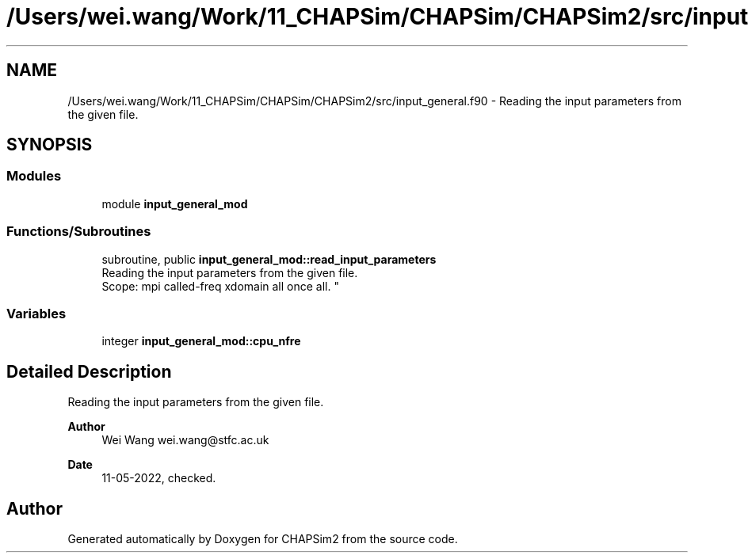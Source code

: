 .TH "/Users/wei.wang/Work/11_CHAPSim/CHAPSim/CHAPSim2/src/input_general.f90" 3 "Thu Jan 26 2023" "CHAPSim2" \" -*- nroff -*-
.ad l
.nh
.SH NAME
/Users/wei.wang/Work/11_CHAPSim/CHAPSim/CHAPSim2/src/input_general.f90 \- Reading the input parameters from the given file\&.  

.SH SYNOPSIS
.br
.PP
.SS "Modules"

.in +1c
.ti -1c
.RI "module \fBinput_general_mod\fP"
.br
.in -1c
.SS "Functions/Subroutines"

.in +1c
.ti -1c
.RI "subroutine, public \fBinput_general_mod::read_input_parameters\fP"
.br
.RI "Reading the input parameters from the given file\&. 
.br
 Scope: mpi called-freq xdomain all once all\&. "
.in -1c
.SS "Variables"

.in +1c
.ti -1c
.RI "integer \fBinput_general_mod::cpu_nfre\fP"
.br
.in -1c
.SH "Detailed Description"
.PP 
Reading the input parameters from the given file\&. 


.PP
\fBAuthor\fP
.RS 4
Wei Wang wei.wang@stfc.ac.uk 
.RE
.PP
\fBDate\fP
.RS 4
11-05-2022, checked\&. 
.RE
.PP

.SH "Author"
.PP 
Generated automatically by Doxygen for CHAPSim2 from the source code\&.
